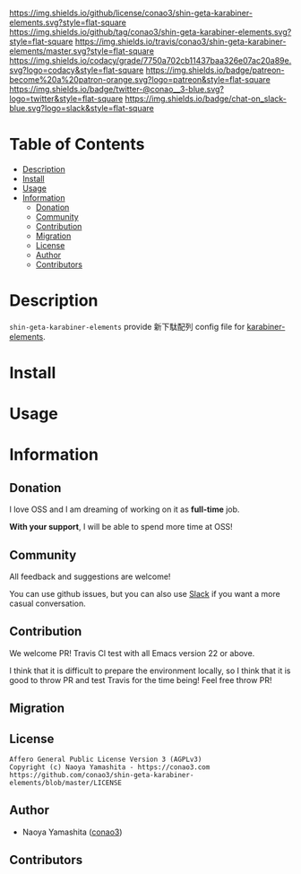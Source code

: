 #+author: conao3
#+date: <2019-06-22 Sat>

[[https://github.com/conao3/shin-geta-karabiner-elements][https://raw.githubusercontent.com/conao3/files/master/blob/headers/png/shin-geta-karabiner-elements.png]]
[[https://github.com/conao3/shin-geta-karabiner-elements/blob/master/LICENSE][https://img.shields.io/github/license/conao3/shin-geta-karabiner-elements.svg?style=flat-square]]
[[https://github.com/conao3/shin-geta-karabiner-elements/releases][https://img.shields.io/github/tag/conao3/shin-geta-karabiner-elements.svg?style=flat-square]]
[[https://travis-ci.org/conao3/shin-geta-karabiner-elements][https://img.shields.io/travis/conao3/shin-geta-karabiner-elements/master.svg?style=flat-square]]
[[https://app.codacy.com/project/conao3/shin-geta-karabiner-elements/dashboard][https://img.shields.io/codacy/grade/7750a702cb11437baa326e07ac20a89e.svg?logo=codacy&style=flat-square]]
[[https://www.patreon.com/conao3][https://img.shields.io/badge/patreon-become%20a%20patron-orange.svg?logo=patreon&style=flat-square]]
[[https://twitter.com/conao_3][https://img.shields.io/badge/twitter-@conao__3-blue.svg?logo=twitter&style=flat-square]]
[[https://conao3-support.slack.com/join/shared_invite/enQtNjUzMDMxODcyMjE1LWUwMjhiNTU3Yjk3ODIwNzAxMTgwOTkxNmJiN2M4OTZkMWY0NjI4ZTg4MTVlNzcwNDY2ZjVjYmRiZmJjZDU4MDE][https://img.shields.io/badge/chat-on_slack-blue.svg?logo=slack&style=flat-square]]

* Table of Contents
- [[#description][Description]]
- [[#install][Install]]
- [[#usage][Usage]]
- [[#information][Information]]
  - [[#donation][Donation]]
  - [[#community][Community]]
  - [[#contribution][Contribution]]
  - [[#migration][Migration]]
  - [[#license][License]]
  - [[#author][Author]]
  - [[#contributors][Contributors]]

* Description
~shin-geta-karabiner-elements~ provide 新下駄配列 config file for [[https://pqrs.org/osx/karabiner/][karabiner-elements]].

* Install

* Usage

* Information
** Donation
I love OSS and I am dreaming of working on it as *full-time* job.

*With your support*, I will be able to spend more time at OSS!

[[https://www.patreon.com/conao3][https://c5.patreon.com/external/logo/become_a_patron_button.png]]

** Community
All feedback and suggestions are welcome!

You can use github issues, but you can also use [[https://conao3-support.slack.com/join/shared_invite/enQtNjUzMDMxODcyMjE1LWUwMjhiNTU3Yjk3ODIwNzAxMTgwOTkxNmJiN2M4OTZkMWY0NjI4ZTg4MTVlNzcwNDY2ZjVjYmRiZmJjZDU4MDE][Slack]]
if you want a more casual conversation.

** Contribution
We welcome PR!
Travis Cl test with all Emacs version 22 or above.

I think that it is difficult to prepare the environment locally,
so I think that it is good to throw PR and test Travis for the time being!
Feel free throw PR!

** Migration

** License
#+begin_example
  Affero General Public License Version 3 (AGPLv3)
  Copyright (c) Naoya Yamashita - https://conao3.com
  https://github.com/conao3/shin-geta-karabiner-elements/blob/master/LICENSE
#+end_example

** Author
- Naoya Yamashita ([[https://github.com/conao3][conao3]])

** Contributors
